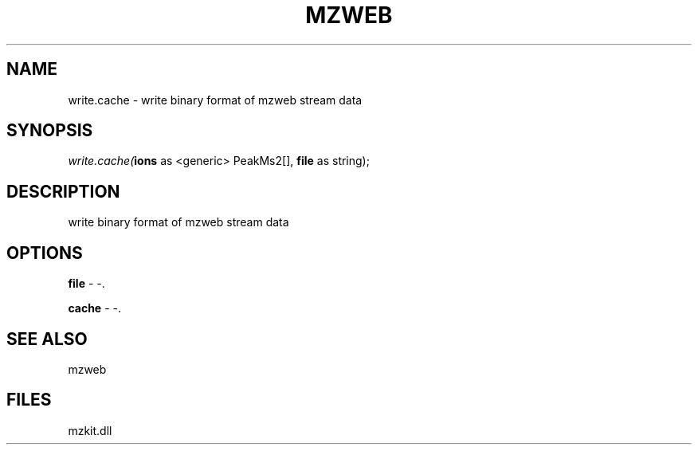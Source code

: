 .\" man page create by R# package system.
.TH MZWEB 1 2000-Jan "write.cache" "write.cache"
.SH NAME
write.cache \- write binary format of mzweb stream data
.SH SYNOPSIS
\fIwrite.cache(\fBions\fR as <generic> PeakMs2[], 
\fBfile\fR as string);\fR
.SH DESCRIPTION
.PP
write binary format of mzweb stream data
.PP
.SH OPTIONS
.PP
\fBfile\fB \fR\- -. 
.PP
.PP
\fBcache\fB \fR\- -. 
.PP
.SH SEE ALSO
mzweb
.SH FILES
.PP
mzkit.dll
.PP
